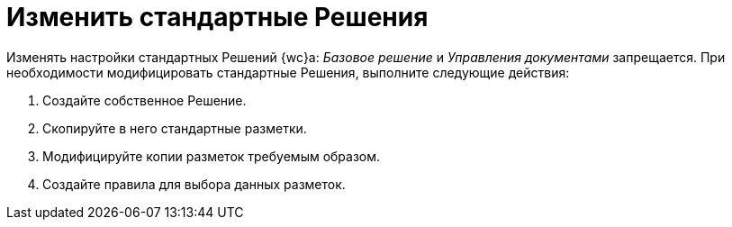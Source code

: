 = Изменить стандартные Решения

Изменять настройки стандартных Решений {wc}а: _Базовое решение_ и _Управления документами_ запрещается. При необходимости модифицировать стандартные Решения, выполните следующие действия:

. Создайте собственное Решение.
. Скопируйте в него стандартные разметки.
. Модифицируйте копии разметок требуемым образом.
. Создайте правила для выбора данных разметок.